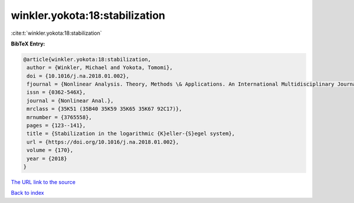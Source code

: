winkler.yokota:18:stabilization
===============================

:cite:t:`winkler.yokota:18:stabilization`

**BibTeX Entry:**

.. code-block:: bibtex

   @article{winkler.yokota:18:stabilization,
    author = {Winkler, Michael and Yokota, Tomomi},
    doi = {10.1016/j.na.2018.01.002},
    fjournal = {Nonlinear Analysis. Theory, Methods \& Applications. An International Multidisciplinary Journal},
    issn = {0362-546X},
    journal = {Nonlinear Anal.},
    mrclass = {35K51 (35B40 35K59 35K65 35K67 92C17)},
    mrnumber = {3765558},
    pages = {123--141},
    title = {Stabilization in the logarithmic {K}eller-{S}egel system},
    url = {https://doi.org/10.1016/j.na.2018.01.002},
    volume = {170},
    year = {2018}
   }
`The URL link to the source <ttps://doi.org/10.1016/j.na.2018.01.002}>`_


`Back to index <../By-Cite-Keys.html>`_
